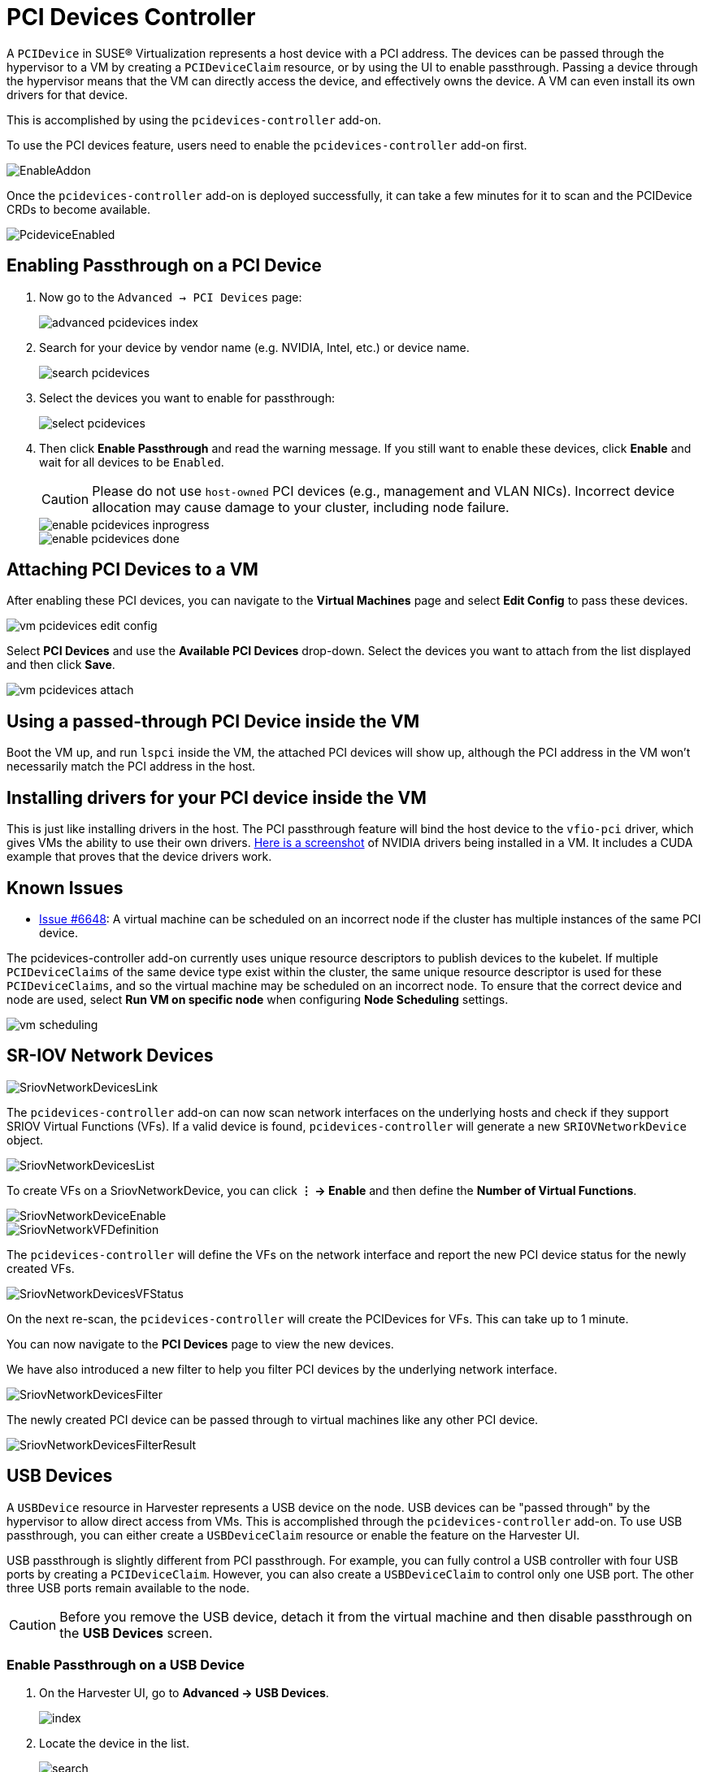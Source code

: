 = PCI Devices Controller

A `PCIDevice` in SUSE® Virtualization represents a host device with a PCI address.
The devices can be passed through the hypervisor to a VM by creating a `PCIDeviceClaim` resource, or by using the UI to enable passthrough. Passing a device through the hypervisor means that the VM can directly access the device, and effectively owns the device. A VM can even install its own drivers for that device.

This is accomplished by using the `pcidevices-controller` add-on.

To use the PCI devices feature, users need to enable the `pcidevices-controller` add-on first.

image::vm-import-controller/EnableAddon.png[]

Once the `pcidevices-controller` add-on is deployed successfully, it can take a few minutes for it to scan and the PCIDevice CRDs to become available.

image::pcidevices/PcideviceEnabled.png[]

== Enabling Passthrough on a PCI Device

. Now go to the `Advanced -> PCI Devices` page:
+
image::pcidevices/advanced-pcidevices-index.png[]

. Search for your device by vendor name (e.g. NVIDIA, Intel, etc.) or device name.
+
image::pcidevices/search-pcidevices.png[]

. Select the devices you want to enable for passthrough:
+
image::pcidevices/select-pcidevices.png[]

. Then click *Enable Passthrough* and read the warning message. If you still want to enable these devices, click *Enable* and wait for all devices to be `Enabled`.
+
[CAUTION]
====
Please do not use `host-owned` PCI devices (e.g., management and VLAN NICs). Incorrect device allocation may cause damage to your cluster, including node failure.
====
+
image::pcidevices/enable-pcidevices-inprogress.png[]
+
image::pcidevices/enable-pcidevices-done.png[]

== Attaching PCI Devices to a VM

After enabling these PCI devices, you can navigate to the *Virtual Machines* page and select *Edit Config* to pass these devices.

image::pcidevices/vm-pcidevices-edit-config.png[]

Select *PCI Devices* and use the *Available PCI Devices* drop-down. Select the devices you want to attach from the list displayed and then click *Save*.

image::pcidevices/vm-pcidevices-attach.png[]

== Using a passed-through PCI Device inside the VM

Boot the VM up, and run `lspci` inside the VM, the attached PCI devices will show up, although the PCI address in the VM won't necessarily match the PCI address in the host.

== Installing drivers for your PCI device inside the VM

This is just like installing drivers in the host. The PCI passthrough feature will bind the host device to the `vfio-pci` driver, which gives VMs the ability to use their own drivers. https://tobilehman.com/posts/suse-harvester-pci/#toc[Here is a screenshot] of NVIDIA drivers being installed in a VM. It includes a CUDA example that proves that the device drivers work.

== Known Issues

* https://github.com/harvester/harvester/issues/6648[Issue #6648]: A virtual machine can be scheduled on an incorrect node if the cluster has multiple instances of the same PCI device. 

The pcidevices-controller add-on currently uses unique resource descriptors to publish devices to the kubelet. If multiple `PCIDeviceClaims` of the same device type exist within the cluster, the same unique resource descriptor is used for these `PCIDeviceClaims`, and so the virtual machine may be scheduled on an incorrect node. To ensure that the correct device and node are used, select *Run VM on specific node* when configuring *Node Scheduling* settings.

image::pcidevices/vm-scheduling.png[]

== SR-IOV Network Devices

image::pcidevices/SriovNetworkDevicesLink.png[]

The `pcidevices-controller` add-on can now scan network interfaces on the underlying hosts and check if they support SRIOV Virtual Functions (VFs). If a valid device is found, `pcidevices-controller` will generate a new `SRIOVNetworkDevice` object.

image::pcidevices/SriovNetworkDevicesList.png[]

To create VFs on a SriovNetworkDevice, you can click *⋮ -> Enable* and then define the *Number of Virtual Functions*.

image::pcidevices/SriovNetworkDeviceEnable.png[]

image::pcidevices/SriovNetworkVFDefinition.png[]

The `pcidevices-controller` will define the VFs on the network interface and report the new PCI device status for the newly created VFs.

image::pcidevices/SriovNetworkDevicesVFStatus.png[]

On the next re-scan, the `pcidevices-controller` will create the PCIDevices for VFs. This can take up to 1 minute.

You can now navigate to the *PCI Devices* page to view the new devices.

We have also introduced a new filter to help you filter PCI devices by the underlying network interface.

image::pcidevices/SriovNetworkDevicesFilter.png[]

The newly created PCI device can be passed through to virtual machines like any other PCI device.

image::pcidevices/SriovNetworkDevicesFilterResult.png[]

== USB Devices

A `USBDevice` resource in Harvester represents a USB device on the node. USB devices can be "passed through" by the hypervisor to allow direct access from VMs. This is accomplished through the `pcidevices-controller` add-on. To use USB passthrough, you can either create a `USBDeviceClaim` resource or enable the feature on the Harvester UI. 

USB passthrough is slightly different from PCI passthrough. For example, you can fully control a USB controller with four USB ports by creating a `PCIDeviceClaim`. However, you can also create a `USBDeviceClaim` to control only one USB port. The other three USB ports remain available to the node.

[CAUTION]
====
Before you remove the USB device, detach it from the virtual machine and then disable passthrough on the *USB Devices* screen.
====

=== Enable Passthrough on a USB Device

. On the Harvester UI, go to *Advanced -> USB Devices*.
+
image::pcidevices/index.png[]
+
. Locate the device in the list.
+
image::pcidevices/search.png[]
+
. Select the target device, and then select *⋮ -> Enable Passthrough*.
+
image::pcidevices/select.png[]
+
. Read the confirmation message, and then click *Enable*.
+
Allow some time for the device state to change to *Enabled*.
+
image::pcidevices/enable-done.png[]

=== Attach a USB Device to a Virtual Machine

. Verify that passthrough is enabled on the target device.
+
. Go to *Virtual Machines*, and then create a virtual machine or edit the configuration of an existing virtual machine.
+
. On the virtual machine configuration screen, go to the *USB Devices* tab and then select a device from the *Available USB Devices* list.
+
image::pcidevices/attach-vm.png[]
+
. Click *Create* or *Save*.

=== View USB Devices Attached to a Virtual Machine

. Start and then access the virtual machine.
+
. Run `lsusb`.
+
This utility displays information about USB buses and attached devices.
+
image::pcidevices/usb-in-vm.png[]

=== Limitations

* Virtual machines with attached USB devices cannot be live-migrated because the devices are bound to a specific node.
+
* Hot-plugging and replugging of USB devices is not supported. For more information, see https://github.com/kubevirt/kubevirt/issues/11979[KubeVirt Issue #11979].
+
* If the device path changes when you reattach the device or reboot the node, you must detach the device from the virtual machine and then enable passthrough again.